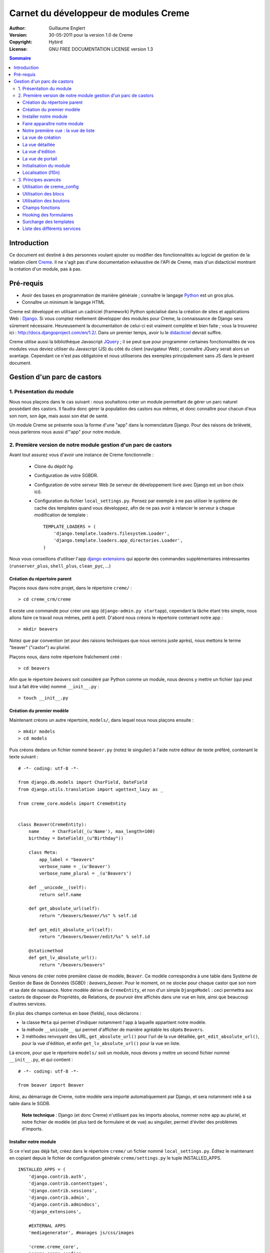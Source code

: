 ======================================
Carnet du développeur de modules Creme
======================================

:Author: Guillaume Englert
:Version: 30-05-2011 pour la version 1.0 de Creme
:Copyright: Hybird
:License: GNU FREE DOCUMENTATION LICENSE version 1.3

.. contents:: Sommaire


Introduction
============

Ce document est destiné à des personnes voulant ajouter ou modifier des fonctionnalités
au logiciel de gestion de la relation client Creme_. Il ne s'agit pas d'une documentation
exhaustive de l'API de Creme, mais d'un didacticiel montrant la création d'un module, pas à pas.


Pré-requis
==========

- Avoir des bases en programmation de manière générale ; connaître le langage Python_ est un gros plus.
- Connaître un minimum le langage HTML

Creme est développé en utilisant un cadriciel (framework) Python spécialisé dans
la création de sites et applications Web : Django_.
Si vous comptez réellement développer des modules pour Creme, la connaissance de
Django sera sûrement nécessaire. Heureusement la documentation de celui-ci est vraiment
complète et bien faite ; vous la trouverez ici : http://docs.djangoproject.com/en/1.2/.
Dans un premier temps, avoir lu le `didacticiel <http://docs.djangoproject.com/en/1.2/intro/tutorial01/>`_
devrait suffire.

Creme utilise aussi la bibliothèque Javascript JQuery_ ; il se peut que pour
programmer certaines fonctionnalités de vos modules vous deviez utiliser du
Javascript (JS) du côté du client (navigateur Web) ; connaître JQuery serait
alors un avantage. Cependant ce n'est pas obligatoire et nous utiliserons des
exemples principalement sans JS dans le présent document.

.. _Creme: http://cremecrm.com
.. _Python: http://www.python.org
.. _Django: http://www.djangoproject.com
.. _JQuery: http://jquery.com


Gestion d'un parc de castors
============================

1. Présentation du module
-------------------------

Nous nous plaçons dans le cas suivant : nous souhaitons créer un module permettant
de gérer un parc naturel possédant des castors. Il faudra donc gérer la population
des castors eux mêmes, et donc connaître pour chacun d'eux son nom, son âge, mais
aussi son état de santé.

Un module Creme se présente sous la forme d'une "app" dans la nomenclature Django.
Pour des raisons de brièveté, nous parlerons nous aussi d'"app" pour notre module.


2. Première version de notre module gestion d'un parc de castors
----------------------------------------------------------------

Avant tout assurez vous d'avoir une instance de Creme fonctionnelle :

 - Clone du dépôt *hg*.
 - Configuration de votre SGBDR.
 - Configuration de votre serveur Web (le serveur de développement livré avec
   Django est un bon choix ici).
 - Configuration du fichier ``local_settings.py``. Pensez par exemple à ne pas
   utiliser le système de cache des templates quand vous développez, afin de ne
   pas avoir à relancer le serveur à chaque modification de template : ::

    TEMPLATE_LOADERS = (
        'django.template.loaders.filesystem.Loader',
        'django.template.loaders.app_directories.Loader',
    )

Nous vous conseillons d'utiliser l'app `django extensions <https://github.com/django-extensions/django-extensions>`_
qui apporte des commandes supplémentaires intéressantes (``runserver_plus``,
``shell_plus``, ``clean_pyc``, ...)


Création du répertoire parent
~~~~~~~~~~~~~~~~~~~~~~~~~~~~~

Plaçons nous dans notre projet, dans le répertoire ``creme/`` : ::

    > cd creme_crm/creme

Il existe une commande pour créer une app (``django-admin.py startapp``), cependant
la tâche étant très simple, nous allons faire ce travail nous mêmes, petit à petit.
D'abord nous créons le répertoire contenant notre app : ::

    > mkdir beavers

Notez que par convention (et pour des raisons techniques que nous verrons juste après),
nous mettons le terme "beaver" ("castor") au pluriel.

Plaçons nous, dans notre répertoire fraîchement créé : ::

    > cd beavers

Afin que le répertoire *beavers* soit considéré par Python comme un module, nous
devons y mettre un fichier (qui peut tout à fait être vide) nommé ``__init__.py`` : ::

    > touch __init__.py


Création du premier modèle
~~~~~~~~~~~~~~~~~~~~~~~~~~

Maintenant créons un autre répertoire, ``models/``, dans lequel nous nous plaçons ensuite : ::

    > mkdir models
    > cd models


Puis créons dedans un fichier nommé ``beaver.py`` (notez le singulier) à l'aide notre
éditeur de texte préféré, contenant le texte suivant : ::

    # -*- coding: utf-8 -*-

    from django.db.models import CharField, DateField
    from django.utils.translation import ugettext_lazy as _

    from creme_core.models import CremeEntity


    class Beaver(CremeEntity):
        name     = CharField(_(u'Name'), max_length=100)
        birthday = DateField(_(u"Birthday"))

        class Meta:
            app_label = "beavers"
            verbose_name = _(u'Beaver')
            verbose_name_plural = _(u'Beavers')

        def __unicode__(self):
            return self.name

        def get_absolute_url(self):
            return "/beavers/beaver/%s" % self.id

        def get_edit_absolute_url(self):
            return "/beavers/beaver/edit/%s" % self.id

        @staticmethod
        def get_lv_absolute_url():
            return "/beavers/beavers"


Nous venons de créer notre première classe de modèle, ``Beaver``. Ce modèle correspondra
à une table dans Système de Gestion de Base de Données (SGBD) : *beavers_beaver*.
Pour le moment, on ne stocke pour chaque castor que son nom et sa date de naissance.
Notre modèle dérive de ``CremeEntity``, et non d'un simple ``DjangoModel`` : ceci
permettra aux castors de disposer de Propriétés, de Relations, de pourvoir être affichés
dans une vue en liste, ainsi que beaucoup d'autres services.

En plus des champs contenus en base (fields), nous déclarons :

- la classe ``Meta`` qui permet d'indiquer notamment l'app à laquelle appartient notre modèle.
- la méhode ``__unicode__`` qui permet d'afficher de manière agréable les objets ``Beavers``.
- 3 méthodes renvoyant des URL, ``get_absolute_url()`` pour l'url de la vue détaillée,
  ``get_edit_absolute_url()``, pour la vue d'édition, et enfin ``get_lv_absolute_url()``
  pour la vue en liste.


Là encore, pour que le répertoire ``models/`` soit un module, nous devons y mettre
un second fichier nommé ``__init__.py``, et qui contient : ::

    # -*- coding: utf-8 -*-

    from beaver import Beaver


Ainsi, au démarrage de Creme, notre modèle sera importé automatiquement par Django, et
sera notamment relié à sa table dans le SGDB.

    **Note technique** : Django (et donc Creme) n'utilisant pas les imports absolus,
    nommer notre app au pluriel, et notre fichier de modèle (et plus tard de formulaire
    et de vue) au singulier, permet d'éviter des problèmes d'imports.


Installer notre module
~~~~~~~~~~~~~~~~~~~~~~

Si ce n'est pas déjà fait, créez dans le répertoire ``creme/`` un fichier nommé
``local_settings.py``. Éditez le maintenant en copiant depuis le fichier de
configuration générale ``creme/settings.py`` le tuple INSTALLED_APPS. ::

    INSTALLED_APPS = (
        'django.contrib.auth',
        'django.contrib.contenttypes',
        'django.contrib.sessions',
        'django.contrib.admin',
        'django.contrib.admindocs',
        'django_extensions',

        #EXTERNAL APPS
        'mediagenerator', #manages js/css/images

        'creme.creme_core',
        'creme.creme_config',
        'creme.persons',
        'creme.activities',
        'creme.assistants',
        'creme.documents',
        'creme.billing',
        'creme.products',
        'creme.tickets',
        'creme.media_managers',
        'creme.crudity',

        'creme.opportunities',
        'creme.recurrents',
        'creme.projects',
        'creme.commercial',
        'creme.graphs',
        'creme.reports',
        'creme.emails',
        'creme.sms',
        'creme.events',

        'creme.beavers', # <-- NEW
    )

Notez que par rapport à la configuration de base, nous avons ajouté à la fin du
tuple notre app.

Toujours depuis le répertoire ``creme/``, lancez la commande suivante : ::

    > python manage.py syncdb
    Creating table beavers_beaver
    No fixtures found.

Comme vous pouvez le voir, un table "beavers_beaver" a bien été créée. Si vous
l'examinez (avec PHPMyAdmin par exemple), vous verrez qu'elle possède bien une
colonne nommée "name", de type VARCHAR(100), et une colonne "birthday" de type DATE.


Faire apparaître notre module
~~~~~~~~~~~~~~~~~~~~~~~~~~~~~

Il bien falloir remplir cette base de données avec des castors. Pourtant si nous
lançons Creme avec le serveur de développement de Django, et que nous y connectons
avec notre navigateur Web (à l'adresse définie par SITE_DOMAIN dans la configuration),
que ce passe-t-il ? ::

    > python manage.py runserver


Après s'être connecté dans Creme (en tant que super utilisateur, pour éviter
d'avoir à configurer les droits), aucune trace de notre nouvelle app. Mais pas
d'inquiétude, nous allons y remédier. Tout d'abord, créons un nouveau fichier
``beavers/creme_core_register.py`` qui contient : ::

    # -*- coding: utf-8 -*-

    from django.utils.translation import ugettext_lazy as _

    from creme_core.registry import creme_registry
    from creme_core.gui.menu import creme_menu

    from beavers.models import Beaver

    creme_registry.register_entity_models(Beaver)
    creme_registry.register_app('beavers', _(u'Beavers management'), '/beavers')

    reg_item = creme_menu.register_app('beavers', '/beavers/').register_item
    reg_item('/beavers/beavers',    _(u'All beavers'),  'beavers')
    reg_item('/beavers/beaver/add', _(u'Add a beaver'), 'beavers.add_beaver')

Explications :

- Le singleton ``creme_registry`` permet d'enregistrer les modèles dérivants de
  ``CremeEntity`` (méthode ``register_entity_models()``) et que l'on veut disposer
  sur eux des services tels que la recherche globale, la configuration des boutons
  et des blocs par exemple. C'est le cas la plupart du temps où l'on dérive de
  ``CremeEntity``.
- On enregistre ensuite notre app (méthode ``register_app()``). Il faut en effet
  avoir enregistré notre app auprès de Creme avant de pouvoir insérer l'entrée
  de notre app dans le menu principal (``creme_menu.register_app``).
- Dans les 2 dernières lignes du fichiers nous créons 2 entrées dans le menu de
  notre app : l'une pour afficher la liste des castors, l'autre pour créer un
  nouveau castor. Notez que l'url de la vue en liste est la même que celle
  renvoyée par la méthode ``get_lv_absolute_url()`` vue précédemment.

Si nous relançons le serveur, et rechargeons notre page dans le navigateur, nous
voyons bien une nouvelle entrée dans le menu rétractable à gauche, portant le
label "Beavers management". Et si on entre dans le menu, il contient bien les 2
liens attendus (liste et création). Cependant si vous cliquez sur ces derniers,
vous obtenez une erreur 404 (mais plus pour longtemps).


Notre première vue : la vue de liste
~~~~~~~~~~~~~~~~~~~~~~~~~~~~~~~~~~~~

Nous allons à présent créer la vue permettant d'afficher la liste des castors,
auquelle on accède par l'url: '/beavers/beavers', que l'on a utilisé dans
``creme_core_register.py``.

Premièrement, éditons le fichiers ``creme/urls.py`` ; on y trouve la configuration
des chemins de base pour chaque app. Rajoutons donc la configuration de notre app,
après celle de l'app "tickets" par exemple : ::

    [...]
    (r'^tickets/',        include('creme.tickets.urls')),
    (r'^beavers/',        include('creme.beavers.urls')), # <- NEW

    [...]

Ensuite, dans ``beavers/``, créons le fichiers ``urls.py`` contenant : ::

    # -*- coding: utf-8 -*-

    from django.conf.urls.defaults import patterns


    urlpatterns = patterns('beavers.views',
        (r'^beavers$',    'beaver.listview'),
        (r'^beaver/add$', 'beaver.add'),
    )

Si nous essayons à nouveau d'accéder dans notre navigateur à la liste des
castors, nous provoquons une erreur 500 : c'est logique puisque nous déclarons
dans notre ``beavers/urls.py`` avoir un fichier de vue "beaver" contenant une
fonction ``listview``, ce qui n'est pas (encore) le cas. Remédions y ; ajoutons
d'abord un nouveau répertoire nommé ``views/`` dans ``beavers/``, ainsi que le
``__init__.py`` habituel: ::

    > mkdir views
    > cd views
    > touch __init__.py


Dans ``views/``, nous créons alors le fichier ``beaver.py`` : ::

    # -*- coding: utf-8 -*-

    from django.contrib.auth.decorators import login_required, permission_required

    from creme_core.views import generic

    from beavers.models import Beaver


    @login_required
    @permission_required('beavers')
    def listview(request):
        return generic.list_view(request, Beaver)


Et là nous obtenons enfin un résultat intéressant lorsque nous nous rendons sur
l'url de liste : on nous demande de créer une vue pour cette liste. Ceci fait,
on arrive bien sur une liste des castors... vide. Forcément, aucun castor n'a
encore été créé.


La vue de création
~~~~~~~~~~~~~~~~~~

Intéressons nous à notre url '/beavers/beaver/add', que nous avons utilisée dans
``beavers/urls.py`` ainsi que dans ``beavers/creme_core_register.py``. Nous avons
en effet dans notre menu de gauche une entrée 'Add a beaver' qui donne toujours
une erreur 404.
Créez un répertoire ``beavers/forms``, avec le coutumier ``__init__.py`` : ::

    > mkdir forms
    > cd forms
    > touch __init__.py

Dans ``forms/``, nous créons alors le fichier ``beaver.py`` : ::

    # -*- coding: utf-8 -*-

    from django.utils.translation import ugettext_lazy as _

    from creme_core.forms import CremeEntityForm, CremeDateField

    from beavers.models import Beaver


    class BeaverForm(CremeEntityForm):
        birthday = CremeDateField(label=_(u"Birthday"))

        class Meta(CremeEntityForm.Meta):
            model = Beaver


Il s'agit assez simplement d'un formulaire lié à notre modèle ; la seule subtilité
est l'utilisation du champ ``CremeDateField`` afin de disposer d'un 'widget' pour
remplir la date en cliquant.
Puis nous modifions ``views/beaver.py``, en ajoutant ceci à la fin (vous pouvez
ramener le ``import`` au début, avec les autres directives ``import`` bien sûr) : ::

    from beavers.forms.beaver import BeaverForm

    @login_required
    @permission_required('beavers')
    @permission_required('beavers.add_beaver')
    def add(request):
        return generic.add_entity(request, BeaverForm)


Quand nous cliquons sur notre entrée 'Add a beaver', nous obtenons bien le formulaire
attendu. Mais quand nous validons notre formulaire correctement rempli, nous générons
une erreur 404 à nouveau. Pas de panique : la vue ``add_entity`` a juste demandé à
afficher la vue de détail de notre castor. Celui-ci a bien été créé, mais sa vue
détaillée n'existe pas encore.


La vue détaillée
~~~~~~~~~~~~~~~~

Ajoutons cette fonction de vue (dans ``views/beaver.py`` donc, si vous suivez) : ::

    @login_required
    @permission_required('beavers')
    def detailview(request, beaver_id):
        return generic.view_entity(request, beaver_id, Beaver, '/beavers/beaver')


Il faut aussi éditer ``beavers/urls.py`` pour ajouter cette url : ::

    urlpatterns = patterns('beavers.views',
        (r'^beavers$',                   'beaver.listview'),
        (r'^beaver/add$',                'beaver.add'),
        (r'^beaver/(?P<beaver_id>\d+)$', 'beaver.detailview'), # < -- NEW
    )


En rafraîchissant notre page dans le navigateur, nous obtenons bien la vue détaillée
espérée. Il nous manque encore une vue de base : la vue d'édition.


La vue d'édition
~~~~~~~~~~~~~~~~

Si nous cliquons sur le bouton d'édition (le gros stylo dans la vue détaillée),
nous avons encore une erreur 404. Ajoutons cete vue dans ``views/beaver.py`` : ::

    @login_required
    @permission_required('beavers')
    def edit(request, beaver_id):
        return generic.edit_entity(request, beaver_id, Beaver, BeaverForm)

et rajoutons l'url associée : ::

    urlpatterns = patterns('beavers.views',
        (r'^beavers$',                        'beaver.listview'),
        (r'^beaver/add$',                     'beaver.add'),
        (r'^beaver/edit/(?P<beaver_id>\d+)$', 'beaver.edit'),  # < -- NEW
        (r'^beaver/(?P<beaver_id>\d+)$',      'beaver.detailview'),
    )


La vue de portail
~~~~~~~~~~~~~~~~~

La plupart des apps possède un portail ; il sert nottament à afficher les blocs
relatifs aux entités de l'app en question (par exemple tous les ToDos attachés
à des castors dans notre cas), ainsi que des statistiques. C'est très simple à
mettre en place ; nous afficherons le nombre de castors en tout dans nos
statistiques. Ajouter le fichier ``views/portal.py`` suivant : ::

    # -*- coding: utf-8 -*-

    from django.utils.translation import ugettext as _

    from creme_core.views.generic import app_portal

    from creme_config.utils import generate_portal_url

    from beavers.models import Beaver


    def portal(request):
        stats = (
                    (_('Number of beavers'), Beaver.objects.count()),
                )

        return app_portal(request, 'beavers', 'beavers/portal.html', Beaver,
                          stats, config_url=generate_portal_url('beavers')
                         )

Il faut mettre à jour le fichier ``beavers/urls.py`` : ::

    [...]

    urlpatterns = patterns('beavers.views',
        (r'^$', 'portal.portal'), # <- NEW

        (r'^beavers$',                        'beaver.listview'),
        (r'^beaver/add$',                     'beaver.add'),
        (r'^beaver/edit/(?P<beaver_id>\d+)$', 'beaver.edit'),
        (r'^beaver/(?P<beaver_id>\d+)$',      'beaver.detailview'),
    )

Rien dans l'interface ne permet d'accéder au portail pour le moment. Nous mettons
donc une entrée supplémentaire dans le menu de gauche en éditant
``creme_core_register.py`` : ::

    [...]

    reg_item = creme_menu.register_app('beavers', '/beavers/').register_item
    reg_item('/beavers/',           _(u'Portal'),       'beavers') # <- NEW
    reg_item('/beavers/beavers',    _(u'All beavers'),  'beavers')
    reg_item('/beavers/beaver/add', _(u'Add a beaver'), 'beavers.add_beaver')


Si vous tentez d'accéder au portail, vous déclenchez une erreur. En effet, il
reste encore un tout petit peu de travail pour qu'il fonctionne. Toute à l'heure
dans ``views/portal.py``, dans la fonction ``app_portal()`` nous avons fait
référence à un fichier 'template' qui n'existe pas : ``beavers/portal.html``.
Remédions y ; tout d'abord créez un répertoire ``templates`` dans ``beavers/``, et
qui contiendra lui même un répertoire ``beavers`` (attention il faut suivre) : ::

    > mkdir templates
    > cd templates
    > mkdir beavers


Ne reste plus qu'à créer le fameux fichier ``beavers/templates/beavers/portal.html`` : ::

    {% extends "creme_core/generics/portal.html" %}
    {% load i18n %}
    {% block title %}{% trans "Beaver portal" %}{% endblock %}
    {% block list_url %}/beavers/beavers{% endblock %}
    {% block list_msg %}{% trans "List of beavers" %}{% endblock %}

Vous remarquerez qu'il ne sert qu'à surcharger des blocs du portail génériques ;
d'autres blocs sont surchargeables, par exemple celui pour rajouter une icone
à votre portail.


Initialisation du module
~~~~~~~~~~~~~~~~~~~~~~~~

La plupart des modules partent du principe que certaines données existent en base,
que ce soit pour leur bon fonctionnement ou pour rendre l'utilisation de ce module
plus agréable. Par exemple, quand nous avons voulu aller sur notre liste de castor
la première fois, nous avons du créer une vue (i.e. : les colonnes à afficher dans
la liste). Nous allons écrire du code qui sera exécuté au déploiement, et créera
la vue de liste. Créons un nouveau fichier : ``beavers/populate.py``. ::

    # -*- coding: utf-8 -*-

    from django.utils.translation import ugettext as _

    from creme_core.models import SearchConfigItem
    from creme_core.models.header_filter import HeaderFilterItem, HeaderFilter, HFI_FIELD
    from creme_core.utils import create_or_update as create
    from creme_core.management.commands.creme_populate import BasePopulator

    from beavers.models import *


    class Populator(BasePopulator):
        dependencies = ['creme.creme_core']

        def populate(self, *args, **kwargs):
            hf = HeaderFilter.create(pk='beavers-hf_beaver', name=_(u'Beaver view'), model=Beaver)
            pref = 'beavers-hfi_beaver_'
            create(HeaderFilterItem, pref + 'name',     order=1, name='name',     title=_(u'Name'),     type=HFI_FIELD, header_filter=hf, has_a_filter=True, editable=True, sortable=True, filter_string="name__icontains")
            create(HeaderFilterItem, pref + 'birthday', order=2, name='birthday', title=_(u'Birthday'), type=HFI_FIELD, header_filter=hf, has_a_filter=True, editable=True, sortable=True, filter_string="birthday__range")

            SearchConfigItem.create(Beaver, ['name'])

Explications :

- Nous créons une vue de liste (``HeaderFilter``) avec 2 colonnes, correspondant
  tout simplement au nom et la date de naissance de nos castors. Pour les
  ``HeaderFilterItem``, le type ``HFI_FIELD`` correspond à des champs normaux de
  nos castors (il y a d'autres types, comme les relations par exemple). Il faut
  juste faire attention à l'attribut ``filter_string`` : l'opérateur '__icontains'
  est utilisé pour la plupart des champs, mais les dates utilisent '__range'.
- La ligne avec ``SearchConfigItem`` sert à configurer la recherche globale :
  elle se fera sur le champ 'name' pour les castors.

Le code est exécuté par la commande ``creme_populate``. La commande permet de ne
'peupler' que notre app. Dans ``creme/``, exécutez : ::

    > python manage.py creme_populate -v -a beavers

En réaffichant votre liste de castors, la deuxième vue est bien là.


Localisation (l10n)
~~~~~~~~~~~~~~~~~~~

Jusqu'ici nous avons mis uniquement des labels en anglais. Donc même si votre
navigateur est configuré pour récupérer les pages en français quand c'est possible,
l'interface du module *beavers* reste en anglais. Mais nous avons toujours utilisé
les methodes ``ugettext`` et ``ugettext_lazy`` (importées en tant que '_') pour
'wrapper' nos labels. Il va donc être facile de localiser notre module.
Dans ``beavers/``, créez un répertoire ``locale``, puis lancez la commande qui
construit le fichier de traduction (en français ici) : ::

    > mkdir locale
    > django-admin.py makemessages -l fr -e html
    processing language fr


Un fichier est alors créé par la dernière commande (ainsi que les répertoires
nécessaires) : ``locale/fr/LC_MESSAGES/django.po``

Le fichier ``django.po`` ressemble à quelque chose comme ça (les dates seront
évidement différentes) : ::

    # SOME DESCRIPTIVE TITLE.
    # Copyright (C) YEAR THE PACKAGE'S COPYRIGHT HOLDER
    # This file is distributed under the same license as the PACKAGE package.
    # FIRST AUTHOR <EMAIL@ADDRESS>, YEAR.
    #
    #, fuzzy
    msgid ""
    msgstr ""
    "Project-Id-Version: PACKAGE VERSION\n"
    "Report-Msgid-Bugs-To: \n"
    "POT-Creation-Date: 2011-03-26 13:29+0100\n"
    "PO-Revision-Date: YEAR-MO-DA HO:MI+ZONE\n"
    "Last-Translator: FULL NAME <EMAIL@ADDRESS>\n"
    "Language-Team: LANGUAGE <LL@li.org>\n"
    "MIME-Version: 1.0\n"
    "Content-Type: text/plain; charset=UTF-8\n"
    "Content-Transfer-Encoding: 8bit\n"
    "Plural-Forms: nplurals=2; plural=n>1;\n"

    #: creme_core_register.py:11
    msgid "Beavers management"
    msgstr ""

    #: creme_core_register.py:14
    msgid "All beavers"
    msgstr ""

    #: creme_core_register.py:15
    msgid "Add a beaver"
    msgstr ""

    #: populate.py:17
    msgid "Beaver view"
    msgstr ""

    #: populate.py:19 models/beaver.py:10
    msgid "Name"
    msgstr ""

    #: populate.py:20 forms/beaver.py:11 models/beaver.py:11
    msgid "Birthday"
    msgstr ""

    #: models/beaver.py:15
    msgid "Beaver"
    msgstr ""

    #: models/beaver.py:16
    msgid "Beavers"
    msgstr ""

Éditez ce fichier en mettant les traductions adéquates dans les chaînes "msgstr" : ::

    # FR LOCALISATION OF 'BEAVERS' APP
    # Copyright (C) YEAR THE PACKAGE'S COPYRIGHT HOLDER
    # This file is distributed under the same license as the PACKAGE package.
    # FIRST AUTHOR <EMAIL@ADDRESS>, YEAR.
    #
    #, fuzzy
    msgid ""
    msgstr ""
    "Project-Id-Version: PACKAGE VERSION\n"
    "Report-Msgid-Bugs-To: \n"
    "POT-Creation-Date: 2011-03-26 13:29+0100\n"
    "PO-Revision-Date: YEAR-MO-DA HO:MI+ZONE\n"
    "Last-Translator: FULL NAME <EMAIL@ADDRESS>\n"
    "Language-Team: LANGUAGE <LL@li.org>\n"
    "MIME-Version: 1.0\n"
    "Content-Type: text/plain; charset=UTF-8\n"
    "Content-Transfer-Encoding: 8bit\n"
    "Plural-Forms: nplurals=2; plural=n>1;\n"

    #: creme_core_register.py:11
    msgid "Beavers management"
    msgstr "Gestion des castors"

    #: creme_core_register.py:14
    msgid "All beavers"
    msgstr "Lister les castors"

    #: creme_core_register.py:15
    msgid "Add a beaver"
    msgstr "Ajouter un castor"

    #: populate.py:17
    msgid "Beaver view"
    msgstr "Vue de castor"

    #: populate.py:19 models/beaver.py:10
    msgid "Name"
    msgstr "Nom"

    #: populate.py:20 forms/beaver.py:11 models/beaver.py:11
    msgid "Birthday"
    msgstr "Anniversaire"

    #: models/beaver.py:15
    msgid "Beaver"
    msgstr "Castor"

    #: models/beaver.py:16
    msgid "Beavers"
    msgstr "Castors"


Il suffit maintenant de compiler notre fichier de traduction avec la commande
suivante : ::

    > django-admin.py compilemessages
    processing file django.po in [...]/creme_crm/creme/beavers/locale/fr/LC_MESSAGES

Le fichier ``beavers/locale/fr/LC_MESSAGES/django.mo`` est bien généré. Si vous
relancez le serveur Web, les différents labels apparaissent en français, pour peu
que votre navigateur soit configuré pour, et que que le middleware
'django.middleware.locale.LocaleMiddleware' soit bien dans votre ``settings.py``
(ce qui est le cas par défaut).



3. Principes avancés
--------------------

Utilisation de creme_config
~~~~~~~~~~~~~~~~~~~~~~~~~~~

Admettons que nous voulions donner un état de santé pour chacun de nos castors :
cela pourrait par exemple être utilisé dans la vue en liste pour n'afficher que
les castors malades, et appeler un vétérinaire en conséquence.


Tout d'abord **supprimez tous les castors** que vous avez crées, depuis la vue
en liste et sa suppression multiple par exemple (nous pourrions essayer de migrer
la base de données, mais cela sortirais du champ de ce chapitre en tout cas).
Ensuite créez un fichier ``models/status.py`` : ::

    # -*- coding: utf-8 -*-

    from django.db.models import CharField, BooleanField
    from django.utils.translation import ugettext_lazy as _

    from creme_core.models import CremeModel


    class Status(CremeModel):
        name      = CharField(_(u'Name'), max_length=100, blank=False, null=False, unique=True)
        is_custom = BooleanField(default=True)

        def __unicode__(self):
            return self.name

        class Meta:
            app_label = 'beavers'
            verbose_name = _(u'Beaver status')
            verbose_name_plural  = _(u'Beaver status')


**Note** : l'attribut ``is_custom`` ; il sera utilisé par le module *creme_config*
comme nous allons le voir plus tard. Il est important qu'il se nomme ainsi, et
qu'il soit de type ``BooleanField``.

Modifiez *models/__init__.py* : ::

    # -*- coding: utf-8 -*-

    from status import Status # <-- NEW
    from beaver import Beaver


Puis ajoutons un champ 'status' dans notre modèle ``Beaver`` : ::

    from django.db.models import CharField, DateField, ForeignKey # <- NEW
    from django.utils.translation import ugettext_lazy as _

    from creme_core.models import CremeEntity

    from status import Status # <- NEW


    class Beaver(CremeEntity):
        name     = CharField(_(u'Name'), max_length=100)
        birthday = DateField(_(u"Birthday"))
        status   = ForeignKey(Status, verbose_name=_(u'Status')) # <- NEW

        [....]


Supprimez la table *beavers_beaver*, puis lancez la commande *syncdb* comme
précédemment : ::

    > python manage syncdb
    Creating table beavers_status
    Creating table beavers_beaver
    Installing index for beavers.Beaver model
    No fixtures found.

En relançant le serveur, pus en voulant ajouter un castor, on a une mauvaise
surprise : le statut est nécessaire, mais aucun n'existe ; de plus pas moyen de
créer de statut.
Nous allons tout d'abord enrichir notre ``populate.py`` en créant au déploiement
des statuts. Les utilisateurs auront donc dès le départ des statuts utilisables.
Créez le fichier ``beavers/constants.py``, qui contiendra comme son nom l'indique
des constantes : ::

    # -*- coding: utf-8 -*-

    STATUS_HEALTHY = 1
    STATUS_SICK = 2


Utilisons tout de suite ces constantes ; modifiez ``populate.py`` : ::

    [...]
    from beavers.constants import STATUS_HEALTHY, STATUS_SICK

    [...]

    def populate(self, *args, **kwargs):
        [...]

        create(Status, STATUS_HEALTHY, name=_(u'Healthy'), is_custom=False)
        create(Status, STATUS_SICK,    name=_(u'Sick'),    is_custom=False)


En mettant l'attribut ``is_custom`` à ``False``, on rend ces 2 ``Status`` non
supprimables. Les constantes créées juste avant sont les PK des 2 objets ``Status``
que l'ont créé ; on pourra ainsi y accéder facilement plus tard. Relancez la
commande pour 'peupler' : ::

    > python manage.py creme_populate -a beavers


Le formulaire de création de Beaver nous propose bien ces 2 statuts. Créez
maintenant le fichier ``beavers/creme_config_register.py`` tel que : ::

    # -*- coding: utf-8 -*-

    from models import Status

    to_register = ((Status, 'status'),)


Ce fichier va être chargé par le module de configuration générale de Creme,
*creme_config*, qui va chercher une séquence de tuple (Model, Nom) dans la
variable ``to_register``.
Si vous allez sur le portail de la 'Configuration générale', dans le
'Portails des applications', la section 'Portail configuration Gestion des castors'
est bien apparue : elle nous permet bien de créer des nouveaux Status.


Utilisation des blocs
~~~~~~~~~~~~~~~~~~~~~

[TODO]


Utilisation des boutons
~~~~~~~~~~~~~~~~~~~~~~~

Des boutons peuvent être disposés dans les vues détaillées, juste en dessous de
la barre de titre, où se trouve le nom de la fiche visionnée. Ces boutons peuvent
généralement être affichés ou non selon la configuration.

Utilisons donc cette fonctionnalité pour créer un ``Ticket`` (venant de l'app
*tickets*) à destination des vétérinaires, que l'on pourra créer lorsqu'un
castor est malade.

Créons le ficher ``beavers/buttons.py`` (ce nom n'est pas une obligation, mais
une convention) : ::

    # -*- coding: utf-8 -*-

    from django.utils.translation import ugettext_lazy as _

    from creme_core.gui.button_menu import Button

    from beavers.models import Beaver
    from beavers.constants import STATUS_HEALTHY, STATUS_SICK


    class CreateTicketButton(Button):
        id_           = Button.generate_id('beavers', 'create_ticket')
        verbose_name  = _(u'Create a ticket to notify that a beaver is sick.')
        template_name = 'beavers/templatetags/button_ticket.html'
        permission    = 'tickets.add_ticket'

        def get_ctypes(self):
            return (Beaver,)

        def ok_4_display(self, entity):
            return (entity.status_id == STATUS_SICK)

        #def render(self, context):
            #context['variable_name'] = 'VALUE'
            #return super(CreateTicketButton, self).render(context)


    create_ticket_button = CreateTicketButton()

Quelques explications :

- L'attribut ``permission`` est une string dans la pure tradition Django pour les
  permissions, de la forme : 'APP-ACTION'.
- La méthode ``get_ctypes()`` peut préciser, si elle existe, les types d'entités
  avec lesquels le bouton est compatible : le bouton ne sera proposé à la
  configuration que pour ces types là.
- La méthode ``ok_4_display()`` si elle est surchargée, comme ici, permet de
  n'afficher le bouton qu'à certaines conditions (le bouton est affiché si la
  méthode renvoie ``True``). Ici on le l'affiche que pour les Castors avec le
  statut "Sick".
- La méthode ``render()`` vous permet de personnaliser le rendu du bouton, en
  enrichissant le contexte du template notamment ; un exemple de code a été
  laissé en commentaire.

Maintenant au tour du fichier template associé, ``beavers/templates/beavers/templatetags/button_ticket.html``: ::

    {% load i18n %}{% load media %}
    {% if has_perm %}
        <a class="menu_button" href="/beavers/ticket/add/{{object.pk}}">
            <img src="{% media_url 'images/ticket_32.png' %}" border="0" title="{% trans "Linked ticket" %}" alt="{% trans "Linked ticket" %}" />
            {% trans "Notify a veterinary" %}
        </a>
    {% else %}
        <span class="menu_button forbidden" title="{% trans "forbidden" %}">
            <img src="{% media_url 'images/ticket_32.png' %}" border="0" title="{% trans "Linked ticket" %}" alt="{% trans "Linked ticket" %}" />
            {% trans "Notify a veterinary" %}
        </span>
    {% endif %}

La variable ``has_perm`` est renseignée gràce à l'attribut ``permission`` de
notre bouton ; nous en faisons usage pour n'afficher qu'un bouton inactif si
l'utilisateur n'a pas les droits suffisants. Notez que la balise ``<a>`` fait
référence à une url auquelle nous n'avons pas (encore) associé de vue.


Il faut enregistrer notre bouton avec les autres boutons de Creme, afin que
*creme_config* puisse proposer notre bouton. Pour ça, nous rajoutons à la fin
de ``beavers/creme_core_register.py`` : ::

    from creme_core.gui.button_menu import button_registry

    from beavers.buttons import create_ticket_button

    button_registry.register(create_ticket_button)

Si nous allons dans le menu 'Configuration générale', puis 'Gestion du menu bouton',
et que nous éditons la configuration d'un type autre que Castor, notre bouton
n'est pas proposé (c'est ce que nous voulions). En revanche, il est bien proposé
s'il l'on créé une configuration pour le type Castor. Ajoutons le afin de pouvoir
continuer.

En nous rendant sur la fiche d'un castor malade (avec le statut "Sick"), le
bouton est bien apparu. Il provoque une erreur 404 comme on s'y attendait. Nous
n'avons plus qu'à faire la vue de création de ``Ticket``.
Dans ``beavers/urls.py`` : ::

    [...]

    (r'^ticket/add/(?P<beaver_id>\d+)$',  'ticket.add'),

    [...]

Dans un nouveau fichier de vue ``beavers/views/ticket.py`` : ::

    # -*- coding: utf-8 -*-

    from django.shortcuts import get_object_or_404
    from django.utils.translation import ugettext as _
    from django.contrib.auth.decorators import login_required, permission_required

    from creme_core.views.generic import add_entity

    from tickets.forms.ticket import TicketCreateForm

    from beavers.models import Beaver


    @login_required
    @permission_required('tickets')
    @permission_required('tickets.add_ticket')
    def add(request, beaver_id):
        beaver = get_object_or_404(Beaver, pk=beaver_id)

        return add_entity(request, TicketCreateForm,
                          extra_initial={
                                          'title':       _(u'Need a veterinary'),
                                          'description': _(u'%s is sick.') % beaver,
                                        }
                         )

Maintenant notre vue nous affiche bien un formulaire pré-rempli en partie.

Champs fonctions
~~~~~~~~~~~~~~~~

[TODO]

Hooking des formulaires
~~~~~~~~~~~~~~~~~~~~~~~

[TODO]


Surcharge des templates
~~~~~~~~~~~~~~~~~~~~~~~

[TODO]


Liste des différents services
~~~~~~~~~~~~~~~~~~~~~~~~~~~~~

- L'app *billing* permet d'enregistrer des algorithmes de génération de numéros
  de facture. Regardez le fichier ``billing/billing_register.py``.
- L'app *recurrents* permet de générer des objets de manière récurrente. Regardez
  les fichiers ``recurrents_register.py`` dans ``billing`` ou ``tickets``.
- L'app *crudity* permet de créer des objets depuis des données externes, comme
  les e-mails par exemple.
